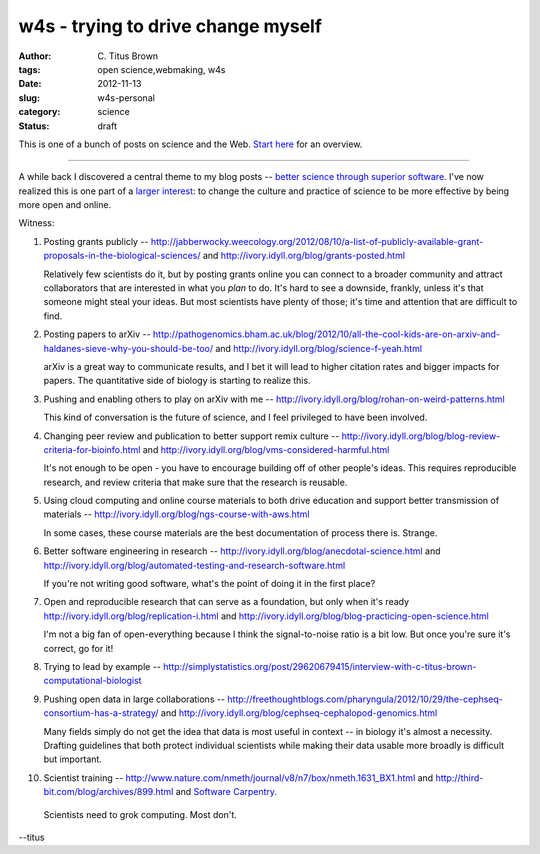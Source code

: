 w4s - trying to drive change myself
###################################

:author: C\. Titus Brown
:tags: open science,webmaking, w4s
:date: 2012-11-13
:slug: w4s-personal
:category: science
:status: draft

This is one of a bunch of posts on science and the Web.  `Start here
<../w4s-overview.html>`__ for an overview.

----

A while back I discovered a central theme to my blog posts -- `better
science through superior software
<http://ivory.idyll.org/blog/big-data-biology-2.html>`__.  I've now
realized this is one part of a `larger interest
<../w4s-overview.html>`__: to change the culture and practice of
science to be more effective by being more open and online.

Witness:

1. Posting grants publicly -- http://jabberwocky.weecology.org/2012/08/10/a-list-of-publicly-available-grant-proposals-in-the-biological-sciences/ and http://ivory.idyll.org/blog/grants-posted.html

   Relatively few scientists do it, but by posting grants online you can connect to a broader community and attract collaborators that are interested in what you *plan* to do.  It's hard to see a downside, frankly, unless it's that someone might steal your ideas.  But most scientists have plenty of those; it's time and attention that are difficult to find.

2. Posting papers to arXiv -- http://pathogenomics.bham.ac.uk/blog/2012/10/all-the-cool-kids-are-on-arxiv-and-haldanes-sieve-why-you-should-be-too/ and http://ivory.idyll.org/blog/science-f-yeah.html

   arXiv is a great way to communicate results, and I bet it will lead to higher citation rates and bigger impacts for papers.  The quantitative side of biology is starting to realize this.

3. Pushing and enabling others to play on arXiv with me -- http://ivory.idyll.org/blog/rohan-on-weird-patterns.html

   This kind of conversation is the future of science, and I feel privileged to have been involved.

4. Changing peer review and publication to better support remix culture -- http://ivory.idyll.org/blog/blog-review-criteria-for-bioinfo.html and http://ivory.idyll.org/blog/vms-considered-harmful.html

   It's not enough to be open - you have to encourage building off of other people's ideas.  This requires reproducible research, and review criteria that make sure that the research is reusable.

5. Using cloud computing and online course materials to both drive education and support better transmission of materials -- http://ivory.idyll.org/blog/ngs-course-with-aws.html

   In some cases, these course materials are the best documentation of process there is.  Strange.

6. Better software engineering in research -- http://ivory.idyll.org/blog/anecdotal-science.html and http://ivory.idyll.org/blog/automated-testing-and-research-software.html

   If you're not writing good software, what's the point of doing it in the first place?

7. Open and reproducible research that can serve as a foundation, but only when it's ready http://ivory.idyll.org/blog/replication-i.html and http://ivory.idyll.org/blog/blog-practicing-open-science.html

   I'm not a big fan of open-everything because I think the signal-to-noise ratio is a bit low.  But once you're sure it's correct, go for it!

8. Trying to lead by example -- http://simplystatistics.org/post/29620679415/interview-with-c-titus-brown-computational-biologist

9. Pushing open data in large collaborations -- http://freethoughtblogs.com/pharyngula/2012/10/29/the-cephseq-consortium-has-a-strategy/ and http://ivory.idyll.org/blog/cephseq-cephalopod-genomics.html

   Many fields simply do not get the idea that data is most useful in context -- in biology it's almost a necessity.  Drafting guidelines that both protect individual scientists while making their data usable more broadly is difficult but important.

10. Scientist training -- http://www.nature.com/nmeth/journal/v8/n7/box/nmeth.1631_BX1.html and http://third-bit.com/blog/archives/899.html and `Software Carpentry <http://software-carpentry.org/>`__.

   Scientists need to grok computing.  Most don't.

--titus
